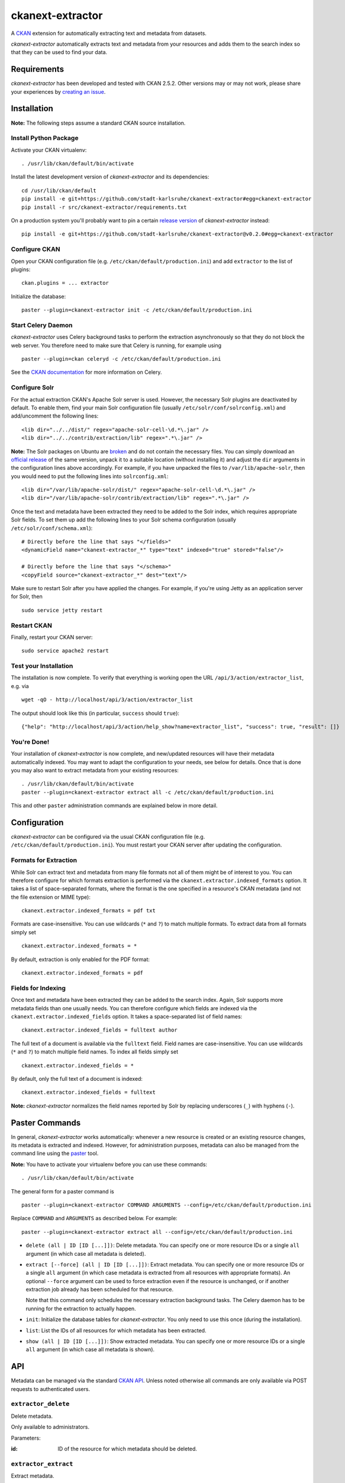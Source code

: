 ckanext-extractor
#################

.. image:: https://travis-ci.org/stadt-karlsruhe/ckanext-extractor.svg?branch=master
    :target: https://travis-ci.org/stadt-karlsruhe/ckanext-extractor

A CKAN_ extension for automatically extracting text and metadata from datasets.

*ckanext-extractor* automatically extracts text and metadata from your
resources and adds them to the search index so that they can be used to find
your data.

.. _CKAN: https://www.ckan.org


Requirements
============
*ckanext-extractor* has been developed and tested with CKAN 2.5.2. Other
versions may or may not work, please share your experiences by `creating an
issue`_.

.. _creating an issue: https://github.com/stadt-karlsruhe/ckanext-extractor/issues


Installation
============
**Note:** The following steps assume a standard CKAN source installation.

Install Python Package
----------------------
Activate your CKAN virtualenv::

    . /usr/lib/ckan/default/bin/activate

Install the latest development version of *ckanext-extractor* and its
dependencies::

    cd /usr/lib/ckan/default
    pip install -e git+https://github.com/stadt-karlsruhe/ckanext-extractor#egg=ckanext-extractor
    pip install -r src/ckanext-extractor/requirements.txt

On a production system you'll probably want to pin a certain `release version`_
of *ckanext-extractor* instead::

    pip install -e git+https://github.com/stadt-karlsruhe/ckanext-extractor@v0.2.0#egg=ckanext-extractor

.. _release version: https://github.com/stadt-karlsruhe/ckanext-extractor/releases

Configure CKAN
--------------
Open your CKAN configuration file (e.g. ``/etc/ckan/default/production.ini``)
and add ``extractor`` to the list of plugins::

    ckan.plugins = ... extractor

Initialize the database::

    paster --plugin=ckanext-extractor init -c /etc/ckan/default/production.ini


Start Celery Daemon
-------------------
*ckanext-extractor* uses Celery background tasks to perform the extraction
asynchronously so that they do not block the web server. You therefore need to
make sure that Celery is running, for example using

::

    paster --plugin=ckan celeryd -c /etc/ckan/default/production.ini

See the `CKAN documentation`_ for more information on Celery.


.. _`CKAN documentation`: http://docs.ckan.org/en/latest/maintaining/background-tasks.html


Configure Solr
--------------
For the actual extraction CKAN's Apache Solr server is used. However, the
necessary Solr plugins are deactivated by default. To enable them, find your
main Solr configuration file (usually ``/etc/solr/conf/solrconfig.xml``) and
add/uncomment the following lines::

    <lib dir="../../dist/" regex="apache-solr-cell-\d.*\.jar" />
    <lib dir="../../contrib/extraction/lib" regex=".*\.jar" />

**Note:** The Solr packages on Ubuntu are broken_ and do not contain the
necessary files. You can simply download an `official release`_ of the same
version, unpack it to a suitable location (without installing it) and adjust
the ``dir`` arguments in the configuration lines above accordingly. For
example, if you have unpacked the files to ``/var/lib/apache-solr``, then you
would need to put the following lines into ``solrconfig.xml``::

    <lib dir="/var/lib/apache-solr/dist/" regex="apache-solr-cell-\d.*\.jar" />
    <lib dir="/var/lib/apache-solr/contrib/extraction/lib" regex=".*\.jar" />

.. _broken: https://bugs.launchpad.net/ubuntu/+source/lucene-solr/+bug/1565637
.. _`official release`: http://archive.apache.org/dist/lucene/solr

Once the text and metadata have been extracted they need to be added to the
Solr index, which requires appropriate Solr fields. To set them up add the
following lines to your Solr schema configuration (usually
``/etc/solr/conf/schema.xml``)::

    # Directly before the line that says "</fields>"
    <dynamicField name="ckanext-extractor_*" type="text" indexed="true" stored="false"/>

    # Directly before the line that says "</schema>"
    <copyField source="ckanext-extractor_*" dest="text"/>

Make sure to restart Solr after you have applied the changes. For example, if
you're using Jetty as an application server for Solr, then

::

    sudo service jetty restart


Restart CKAN
------------
Finally, restart your CKAN server::

    sudo service apache2 restart


Test your Installation
----------------------
The installation is now complete. To verify that everything is working open the
URL ``/api/3/action/extractor_list``, e.g. via

::

    wget -qO - http://localhost/api/3/action/extractor_list

The output should look like this (in particular, ``success`` should ``true``)::

    {"help": "http://localhost/api/3/action/help_show?name=extractor_list", "success": true, "result": []}


You're Done!
------------
Your installation of *ckanext-extractor* is now complete, and new/updated
resources will have their metadata automatically indexed. You may want to
adapt the configuration to your needs, see below for details. Once that is
done you may also want to extract metadata from your existing resources::

    . /usr/lib/ckan/default/bin/activate
    paster --plugin=ckanext-extractor extract all -c /etc/ckan/default/production.ini

This and other ``paster`` administration commands are explained below in more
detail.


Configuration
=============
*ckanext-extractor* can be configured via the usual CKAN configuration file (e.g.
``/etc/ckan/default/production.ini``). You must restart your CKAN server after
updating the configuration.

Formats for Extraction
----------------------
While Solr can extract text and metadata from many file formats not all of
them might be of interest to you. You can therefore configure for which formats
extraction is performed via the ``ckanext.extractor.indexed_formats`` option. It
takes a list of space-separated formats, where the format is the one specified
in a resource's CKAN metadata (and not the file extension or MIME type)::

    ckanext.extractor.indexed_formats = pdf txt

Formats are case-insensitive. You can use wildcards (``*`` and ``?``) to match
multiple formats. To extract data from all formats simply set

::

    ckanext.extractor.indexed_formats = *

By default, extraction is only enabled for the PDF format::

    ckanext.extractor.indexed_formats = pdf

Fields for Indexing
-------------------
Once text and metadata have been extracted they can be added to the search
index. Again, Solr supports more metadata fields than one usually needs. You
can therefore configure which fields are indexed via the
``ckanext.extractor.indexed_fields`` option. It takes a space-separated list of
field names::

    ckanext.extractor.indexed_fields = fulltext author

The full text of a document is available via the ``fulltext`` field. Field names
are case-insensitive. You can use wildcards (``*`` and ``?``) to match multiple
field names. To index all fields simply set

::

    ckanext.extractor.indexed_fields = *

By default, only the full text of a document is indexed::

    ckanext.extractor.indexed_fields = fulltext

**Note:** *ckanext-extractor* normalizes the field names reported by Solr by
replacing underscores (``_``) with hyphens (``-``).


Paster Commands
===============
In general, *ckanext-extractor* works automatically: whenever a new resource is
created or an existing resource changes, its metadata is extracted and indexed.
However, for administration purposes, metadata can also be managed from the
command line using the paster_ tool.

.. _paster: http://docs.ckan.org/en/latest/maintaining/paster.html

**Note:** You have to activate your virtualenv before you can use these
commands::

    . /usr/lib/ckan/default/bin/activate

The general form for a paster command is

::

    paster --plugin=ckanext-extractor COMMAND ARGUMENTS --config=/etc/ckan/default/production.ini

Replace ``COMMAND`` and ``ARGUMENTS`` as described below. For example::

    paster --plugin=ckanext-extractor extract all --config=/etc/ckan/default/production.ini


- ``delete (all | ID [ID [...]])``: Delete metadata. You can specify one or
  more resource IDs or a single ``all`` argument (in which case all metadata is
  deleted).

- ``extract [--force] (all | ID [ID [...]])``: Extract metadata. You can
  specify one or more resource IDs or a single ``all`` argument (in which case
  metadata is extracted from all resources with appropriate formats). An
  optional ``--force`` argument can be used to force extraction even if the
  resource is unchanged, or if another extraction job already has been
  scheduled for that resource.

  Note that this command only schedules the necessary extraction background
  tasks. The Celery daemon has to be running for the extraction to actually
  happen.

- ``init``: Initialize the database tables for *ckanext-extractor*. You only
  need to use this once (during the installation).

- ``list``: List the IDs of all resources for which metadata has been
  extracted.

- ``show (all | ID [ID [...]])``: Show extracted metadata. You can specify one
  or more resource IDs or a single ``all`` argument (in which case all metadata
  is shown).


API
===
Metadata can be managed via the standard `CKAN API`_. Unless noted otherwise
all commands are only available via POST requests to authenticated users.

.. _`CKAN API`: http://docs.ckan.org/en/latest/api/index.html

``extractor_delete``
--------------------
Delete metadata.

Only available to administrators.

Parameters:

:id: ID of the resource for which metadata should be deleted.


``extractor_extract``
---------------------
Extract metadata.

This function schedules a background task for extracting metadata from a
resource.

Only available to administrators.

Parameters:

:id: ID of the resource for which metadata should be extracted.

:force: Optional boolean flag to force extraction even if the resource is
    unchanged, or if an extraction task has already been scheduled for that
    resource.

Returns a dict with the following entries:

:status: A string describing the state of the metadata. This can be one of the
    following:

    :new: if no metadata for the resource existed before

    :update: if metadata existed but is going to be updated

    :unchanged: if metadata existed but won't get updated (for example because
        the resource's URL did not change since the last extraction)

    :inprogress: if a background extraction task for this resource is already
        in progress

    :ignored: if the resource format is configured to be ignored

    Note that if ``force`` is true then an extraction job will be scheduled
    regardless of the status reported, unless that state is ``ignored``.

:task_id: The ID of the background task. If ``state`` is ``new`` or ``update``
    then this is the ID of a newly created task. If ``state`` is ``inprogress``
    then it's the ID of the existing task. Otherwise it is ``null``.

    If ``force`` is true then this is the ID of the new extraction task.

``extractor_list``
------------------
List resources with metadata.

Returns a list with the IDs of all resources for which metadata has been
extracted.

Available to all (even anonymous) users via GET and POST.

``extractor_show``
------------------
Show the metadata for a resource.

Parameters:

:id: ID of the resource for which metadata should be extracted.

Returns a dict with the resource's metadata and information about the last
extraction.

Available to all (even anonymous) users via GET and POST.


Postprocessing Extraction Results
=================================
The ``ckanext.extractor.interfaces.IExtractorPostprocessor`` interface can be
used to hook into the extraction process. It allows you to postprocess
extraction results and to automatically trigger actions that use the extraction
results for other purposes.

The interface offers 3 hooks:

- ``extractor_after_extract(resource_dict, extracted)`` is called right after
  the extraction before the extracted metadata ``extracted`` is filtered and
  stored. You can modify ``extracted`` (in-place) and the changes will end up
  in the database.

- ``extractor_after_save(resource_dict, metadata_dict)`` is called after the
  metadata has been filtered and stored in the database but before it is
  indexed. ``metadata_dict`` is a dict-representation of a
  ``ckanext.extractor.model.ResourceMetadata`` instance and contains both the
  extracted metadata and information about the extraction process
  (meta-metadata, so to speak).

- ``extractor_after_index(resource_dict, metadata_dict)`` is called at the very
  end of the extraction process, after the metadata has been extracted,
  filtered, stored and indexed.


Adjust the download request
===========================
The ``ckanext.extractor.interfaces.IExtractorRequest`` interface can be
used to alter the request made to download the file for extraction. A typical
use case would be to add headers, that the remote server requires or to change
the URL.

The interface offers 1 hook:

- ``extractor_before_request(request)`` is called before the request
  is send to download the file for extraction. The ``request`` parameter
  is a ``PreparedRequest`` object `from the requests library 
  <http://docs.python-requests.org/en/master/user/advanced/#prepared-requests>`_.


Development
===========

::

    . /usr/lib/ckan/default/bin/activate
    git clone https://github.com/stadt-karlsruhe/ckanext-extractor.git
    cd ckanext-extractor
    python setup.py develop
    pip install -r dev-requirements.txt


Running the Tests
-----------------
To run the tests, activate your CKAN virtualenv and do::

    ./runtests.sh

Any additional arguments are passed on to ``nosetests``.


License
=======
Copyright (C) 2016 Stadt Karlsruhe (www.karlsruhe.de)

Distributed under the GNU Affero General Public License. See the file
``LICENSE`` for details.


Changes
=======

0.2.0
-----
* Added ``IExtractorPostprocessor`` interface for postprocessing extraction
  results
* Fixed logging problems in ``paster`` commands

0.1.0
-----
* First release

